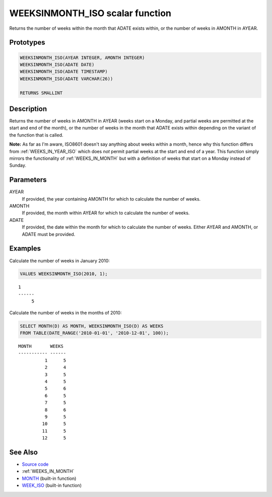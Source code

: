 .. _WEEKS_IN_MONTH_ISO:

================================
WEEKSINMONTH_ISO scalar function
================================

Returns the number of weeks within the month that ADATE exists within, or the number of weeks in AMONTH in AYEAR.

Prototypes
==========

.. code-block:: sql

    WEEKSINMONTH_ISO(AYEAR INTEGER, AMONTH INTEGER)
    WEEKSINMONTH_ISO(ADATE DATE)
    WEEKSINMONTH_ISO(ADATE TIMESTAMP)
    WEEKSINMONTH_ISO(ADATE VARCHAR(26))

    RETURNS SMALLINT


Description
===========

Returns the number of weeks in AMONTH in AYEAR (weeks start on a Monday, and partial weeks are permitted at the start and end of the month), or the number of weeks in the month that ADATE exists within depending on the variant of the function that is called.

**Note:** As far as I'm aware, ISO8601 doesn't say anything about weeks within a month, hence why this function differs from :ref:`WEEKS_IN_YEAR_ISO` which does *not* permit partial weeks at the start and end of a year. This function simply mirrors the functionality of :ref:`WEEKS_IN_MONTH` but with a definition of weeks that start on a Monday instead of Sunday.

Parameters
==========

AYEAR
    If provided, the year containing AMONTH for which to calculate the number of weeks.
AMONTH
    If provided, the month within AYEAR for which to calculate the number of weeks.
ADATE
    If provided, the date within the month for which to calculate the number of weeks. Either AYEAR and AMONTH, or ADATE must be provided.

Examples
========

Calculate the number of weeks in January 2010:

.. code-block:: sql

    VALUES WEEKSINMONTH_ISO(2010, 1);


::

    1
    ------
         5


Calculate the number of weeks in the months of 2010:

.. code-block:: sql

    SELECT MONTH(D) AS MONTH, WEEKSINMONTH_ISO(D) AS WEEKS
    FROM TABLE(DATE_RANGE('2010-01-01', '2010-12-01', 100));


::

    MONTH       WEEKS
    ----------- ------
              1      5
              2      4
              3      5
              4      5
              5      6
              6      5
              7      5
              8      6
              9      5
             10      5
             11      5
             12      5


See Also
========

* `Source code`_
* :ref:`WEEKS_IN_MONTH`
* `MONTH`_ (built-in function)
* `WEEK_ISO`_ (built-in function)

.. _Source code: https://github.com/waveform80/db2utils/blob/master/date_time.sql#L1285
.. _WEEK_ISO: http://publib.boulder.ibm.com/infocenter/db2luw/v9r7/topic/com.ibm.db2.luw.sql.ref.doc/doc/r0005481.html
.. _MONTH: http://publib.boulder.ibm.com/infocenter/db2luw/v9r7/topic/com.ibm.db2.luw.sql.ref.doc/doc/r0000830.html
